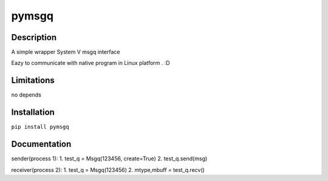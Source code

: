 pymsgq
======

Description
-----------

A simple wrapper System V msgq interface

Eazy to communicate with native program in Linux platform . :D


Limitations
-----------
no depends


Installation
------------

``pip install pymsgq``

Documentation
-------------

sender(process 1):
1. test_q = Msgq(123456, create=True)
2. test_q.send(msg)

receiver(process 2):
1. test_q = Msgq(123456)
2. mtype,mbuff = test_q.recv()


